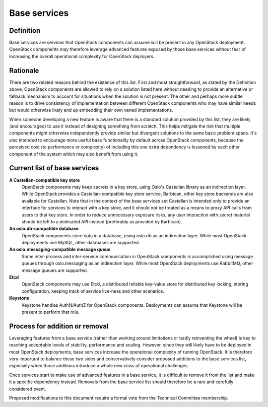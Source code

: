 =============
Base services
=============

Definition
==========

Base services are services that OpenStack components can assume will be
present in any OpenStack deployment. OpenStack components *may* therefore
leverage advanced features exposed by those base services without fear of
increasing the overall operational complexity for OpenStack deployers.


Rationale
=========

There are two related reasons behind the existence of this list. First and
most straightforward, as stated by the Definition above, OpenStack
components are allowed to rely on a solution listed here without needing to
provide an alternative or fallback mechanism to account for situations when
the solution is not present. The other and perhaps more subtle reason is to
drive consistency of implementation between different OpenStack components
who may have similar needs but would otherwise likely end up embedding
their own varied implementations.

When someone developing a new feature is aware that there is a standard
solution provided by this list, they are likely (and encouraged) to use it
instead of designing something from scratch. This helps mitigate the risk
that multiple components might otherwise independently provide similar but
divergent solutions to the same basic problem space. It's also intended to
encourage more useful base functionality by default across OpenStack
components, because the perceived cost (to performance or complexity) of
including this one extra dependency is lessened by each other component of
the system which may also benefit from using it.


Current list of base services
=============================

**A Castellan-compatible key store**
  OpenStack components may keep secrets in a key store, using Oslo's
  Castellan library as an indirection layer. While OpenStack provides a
  Castellan-compatible key store service, Barbican, other key store backends
  are also available for Castellan. Note that in the context of the base
  services set Castellan is intended only to provide an interface for
  services to interact with a key store, and it should not be treated as a
  means to proxy API calls from users to that key store. In order to reduce
  unnecessary exposure risks, any user interaction with secret material
  should be left to a dedicated API instead (preferably as provided by
  Barbican).

**An oslo.db-compatible database**
  OpenStack components store data in a database, using oslo.db as an
  indirection layer. While most OpenStack deployments use MySQL, other
  databases are supported.

**An oslo.messaging-compatible message queue**
  Some inter-process and inter-service communication in OpenStack
  components is accomplished using message queues through oslo.messaging
  as an indirection layer. While most OpenStack deployments use RabbitMQ,
  other message queues are supported.

**Etcd**
  OpenStack components may use Etcd, a distributed reliable key-value store
  for distributed key locking, storing configuration, keeping track of
  service live-ness and other scenarios.

**Keystone**
  Keystone handles AuthN/AuthZ for OpenStack components.
  Deployments can assume that Keystone will be present to perform that role.


Process for addition or removal
===============================

Leveraging features from a base service (rather than working around
limitations or badly reinventing the wheel) is key to reaching acceptable
levels of stability, performance and scaling. However, since they will likely
have to be deployed in most OpenStack deployments, base services increase the
operational complexity of running OpenStack. It is therefore very important
to balance those two sides and conservatively consider proposed additions to
the base services list, especially when those additions introduce a whole new
class of operational challenges.

Once services start to make use of advanced features in a base service, it
is difficult to remove it from the list and make it a specific dependency
instead. Removals from the base service list should therefore be a rare and
carefully considered event.

Proposed modifications to this document require a formal vote from the
Technical Committee membership.
